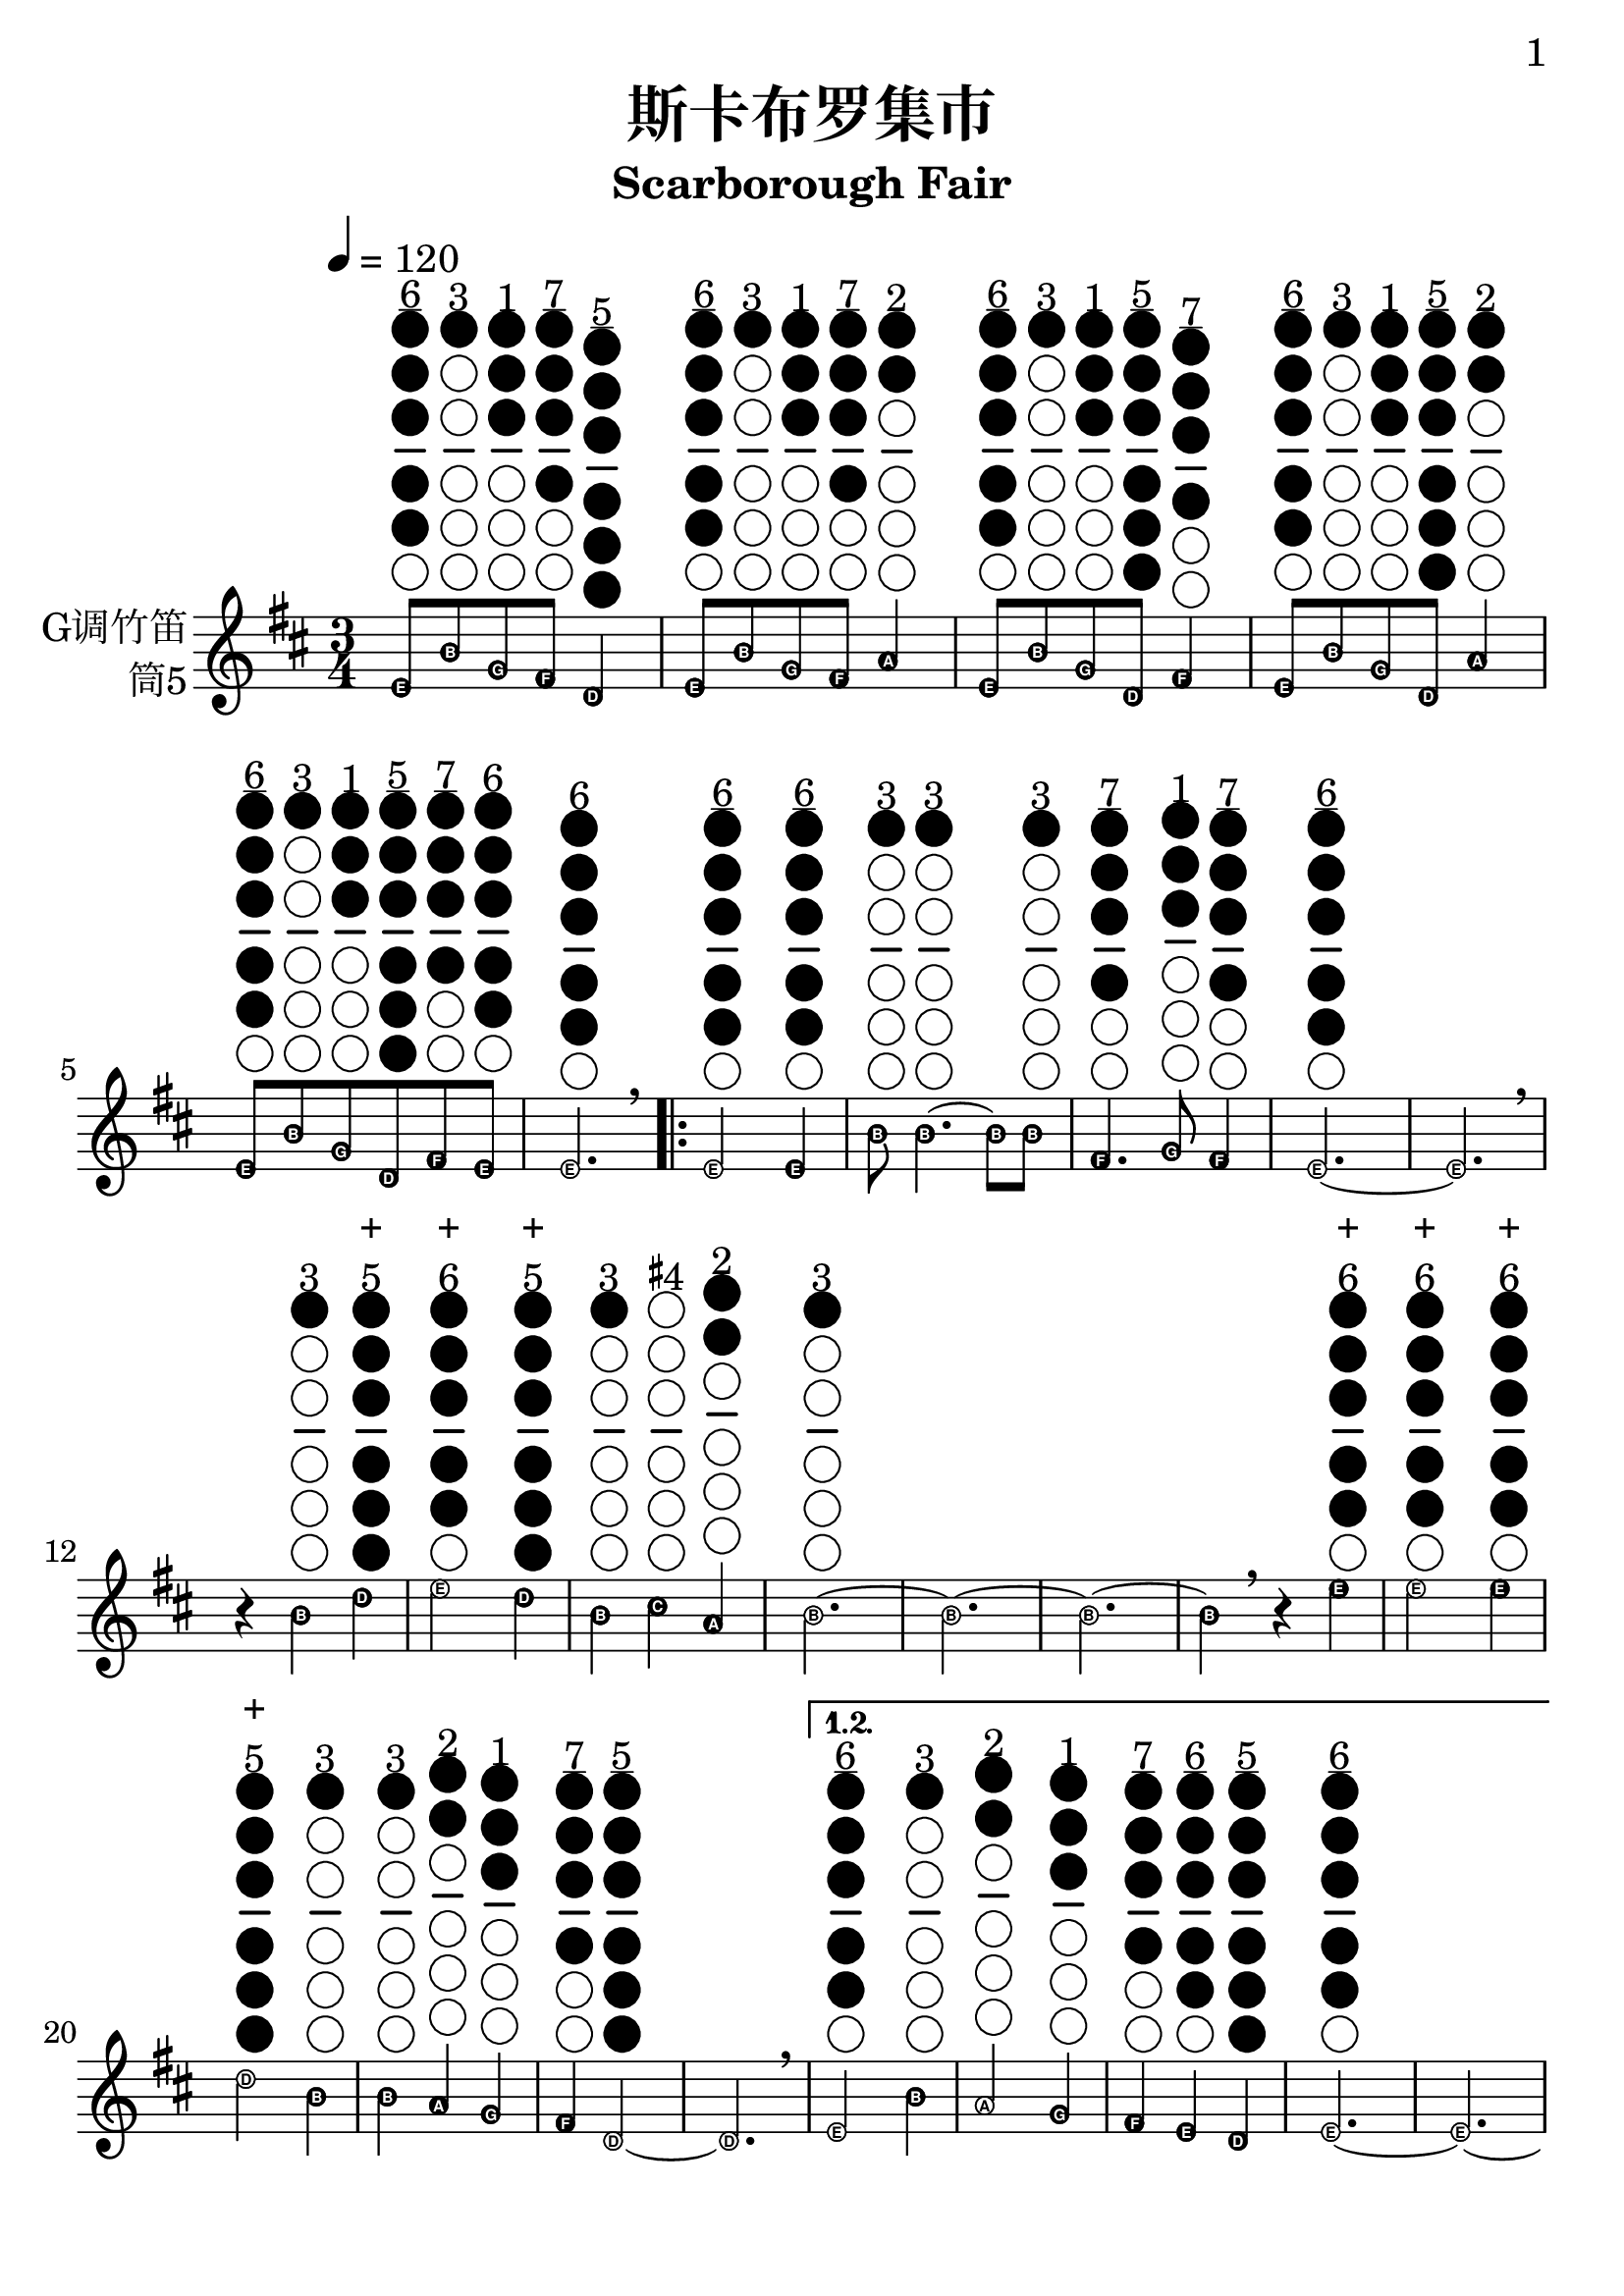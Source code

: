 \version "2.24.3"
\language english

\header {
  title = "斯卡布罗集市"
  subtitle = "Scarborough Fair"
  tagline = "github.com/Chen-Jialin"
}

\paper{
  #(set-paper-size "a4")
  print-page-number = ##t
  page-number-type = #'arabic
  print-first-page-number = ##t
  first-page-number = 1
  tagline = ##f
}

#(define Ez_numbers_engraver
   (make-engraver
    (acknowledgers
     ((note-head-interface engraver grob source-engraver)
      (let* ((context (ly:translator-context engraver))
       (tonic-pitch (ly:context-property context 'tonic))
       (tonic-name (ly:pitch-notename tonic-pitch))
       (grob-pitch
        (ly:event-property (event-cause grob) 'pitch))
       (grob-name (ly:pitch-notename grob-pitch))
       (delta (modulo (- grob-name tonic-name) 7))
       (note-names
        (make-vector 7 (number->string (1+ delta)))))
  (ly:grob-set-property! grob 'note-names note-names))))))

#(set-global-staff-size 26)

melody = \fixed c' {
  \clef treble
  \key d \major
  \time 3/4
  \tempo 4 = 120
  \easyHeadsOn
  \textLengthOn

  e8^\markup{\center-column{\underline "6" \woodwind-diagram #'tin-whistle
      #'((cc . (one two three four five)) (lh . ()) (rh . ()))
  }} b8^\markup{\center-column{"3" \woodwind-diagram #'tin-whistle
      #'((cc . (one)) (lh . ()) (rh . ()))
  }} g8^\markup{\center-column{"1" \woodwind-diagram #'tin-whistle
      #'((cc . (one two three)) (lh . ()) (rh . ()))
  }} fs8^\markup{\center-column{\underline "7" \woodwind-diagram #'tin-whistle
      #'((cc . (one two three four)) (lh . ()) (rh . ()))
  }} d4^\markup{\center-column{\underline "5" \woodwind-diagram #'tin-whistle
      #'((cc . (one two three four five six)) (lh . ()) (rh . ()))
  }} | e8^\markup{\center-column{\underline "6" \woodwind-diagram #'tin-whistle
      #'((cc . (one two three four five)) (lh . ()) (rh . ()))
  }} b8^\markup{\center-column{"3" \woodwind-diagram #'tin-whistle
      #'((cc . (one)) (lh . ()) (rh . ()))
  }} g8^\markup{\center-column{"1" \woodwind-diagram #'tin-whistle
      #'((cc . (one two three)) (lh . ()) (rh . ()))
  }} fs8^\markup{\center-column{\underline "7" \woodwind-diagram #'tin-whistle
      #'((cc . (one two three four)) (lh . ()) (rh . ()))
  }} a4^\markup{\center-column{"2" \woodwind-diagram #'tin-whistle
      #'((cc . (one two)) (lh . ()) (rh . ()))
  }} | e8^\markup{\center-column{\underline "6" \woodwind-diagram #'tin-whistle
      #'((cc . (one two three four five)) (lh . ()) (rh . ()))
  }} b8^\markup{\center-column{"3" \woodwind-diagram #'tin-whistle
      #'((cc . (one)) (lh . ()) (rh . ()))
  }} g8^\markup{\center-column{"1" \woodwind-diagram #'tin-whistle
      #'((cc . (one two three)) (lh . ()) (rh . ()))
  }} d8^\markup{\center-column{\underline "5" \woodwind-diagram #'tin-whistle
      #'((cc . (one two three four five six)) (lh . ()) (rh . ()))
  }} fs4^\markup{\center-column{\underline "7" \woodwind-diagram #'tin-whistle
      #'((cc . (one two three four)) (lh . ()) (rh . ()))
  }} | e8^\markup{\center-column{\underline "6" \woodwind-diagram #'tin-whistle
      #'((cc . (one two three four five)) (lh . ()) (rh . ()))
  }} b8^\markup{\center-column{"3" \woodwind-diagram #'tin-whistle
      #'((cc . (one)) (lh . ()) (rh . ()))
  }} g8^\markup{\center-column{"1" \woodwind-diagram #'tin-whistle
      #'((cc . (one two three)) (lh . ()) (rh . ()))
  }} d8^\markup{\center-column{\underline "5" \woodwind-diagram #'tin-whistle
      #'((cc . (one two three four five six)) (lh . ()) (rh . ()))
  }} a4^\markup{\center-column{"2" \woodwind-diagram #'tin-whistle
      #'((cc . (one two)) (lh . ()) (rh . ()))
  }} | e8^\markup{\center-column{\underline "6" \woodwind-diagram #'tin-whistle
      #'((cc . (one two three four five)) (lh . ()) (rh . ()))
  }} b8^\markup{\center-column{"3" \woodwind-diagram #'tin-whistle
      #'((cc . (one)) (lh . ()) (rh . ()))
  }} g8^\markup{\center-column{"1" \woodwind-diagram #'tin-whistle
      #'((cc . (one two three)) (lh . ()) (rh . ()))
  }} d8^\markup{\center-column{\underline "5" \woodwind-diagram #'tin-whistle
      #'((cc . (one two three four five six)) (lh . ()) (rh . ()))
  }} fs8^\markup{\center-column{\underline "7" \woodwind-diagram #'tin-whistle
      #'((cc . (one two three four)) (lh . ()) (rh . ()))
  }} e8^\markup{\center-column{"6" \woodwind-diagram #'tin-whistle
      #'((cc . (one two three four five)) (lh . ()) (rh . ()))
  }} | e2.^\markup{\center-column{"6" \woodwind-diagram #'tin-whistle
      #'((cc . (one two three four five)) (lh . ()) (rh . ()))
  }} \breathe |
  \repeat volta 4 {
    e2^\markup{\center-column{\underline "6" \woodwind-diagram #'tin-whistle
      #'((cc . (one two three four five)) (lh . ()) (rh . ()))
  }} e4^\markup{\center-column{\underline "6" \woodwind-diagram #'tin-whistle
      #'((cc . (one two three four five)) (lh . ()) (rh . ()))
  }} | b8^\markup{\center-column{"3" \woodwind-diagram #'tin-whistle
      #'((cc . (one)) (lh . ()) (rh . ()))
  }} b4.^\markup{\center-column{"3" \woodwind-diagram #'tin-whistle
      #'((cc . (one)) (lh . ()) (rh . ()))
  }}~ b8 b8^\markup{\center-column{"3" \woodwind-diagram #'tin-whistle
      #'((cc . (one)) (lh . ()) (rh . ()))
  }} | fs4.^\markup{\center-column{\underline "7" \woodwind-diagram #'tin-whistle
      #'((cc . (one two three four)) (lh . ()) (rh . ()))
  }} g8^\markup{\center-column{"1" \woodwind-diagram #'tin-whistle
      #'((cc . (one two three)) (lh . ()) (rh . ()))
  }} fs4^\markup{\center-column{\underline "7" \woodwind-diagram #'tin-whistle
      #'((cc . (one two three four)) (lh . ()) (rh . ()))
  }} | e2.^\markup{\center-column{\underline "6" \woodwind-diagram #'tin-whistle
      #'((cc . (one two three four five)) (lh . ()) (rh . ()))
  }}~ | e2. \breathe |
    r4 b4^\markup{\center-column{"3" \woodwind-diagram #'tin-whistle
      #'((cc . (one)) (lh . ()) (rh . ()))
  }} d'4^\markup{\center-column{+ "5" \woodwind-diagram #'tin-whistle
      #'((cc . (one two three four five six)) (lh . ()) (rh . ()))
  }} | e'2^\markup{\center-column{+ "6" \woodwind-diagram #'tin-whistle
      #'((cc . (one two three four five)) (lh . ()) (rh . ()))
  }} d'4^\markup{\center-column{+ "5" \woodwind-diagram #'tin-whistle
      #'((cc . (one two three four five six)) (lh . ()) (rh . ()))
  }} | b4^\markup{\center-column{"3" \woodwind-diagram #'tin-whistle
      #'((cc . (one)) (lh . ()) (rh . ()))
  }} cs'4^\markup{\center-column{\concat{\super\sharp "4"} \woodwind-diagram #'tin-whistle
      #'((cc . ()) (lh . ()) (rh . ()))
  }} a4^\markup{\center-column{"2" \woodwind-diagram #'tin-whistle
      #'((cc . (one two)) (lh . ()) (rh . ()))
  }} | b2.^\markup{\center-column{"3" \woodwind-diagram #'tin-whistle
      #'((cc . (one)) (lh . ()) (rh . ()))
  }}~ | b2.~ | b2.~ |
    b4 \breathe r4 e'4^\markup{\center-column{+ "6" \woodwind-diagram #'tin-whistle
      #'((cc . (one two three four five)) (lh . ()) (rh . ()))
  }} | e'2^\markup{\center-column{+ "6" \woodwind-diagram #'tin-whistle
      #'((cc . (one two three four five)) (lh . ()) (rh . ()))
  }} e'4^\markup{\center-column{+ "6" \woodwind-diagram #'tin-whistle
      #'((cc . (one two three four five)) (lh . ()) (rh . ()))
  }} | d'2^\markup{\center-column{+ "5" \woodwind-diagram #'tin-whistle
      #'((cc . (one two three four five six)) (lh . ()) (rh . ()))
  }} b4^\markup{\center-column{"3" \woodwind-diagram #'tin-whistle
      #'((cc . (one)) (lh . ()) (rh . ()))
  }} | b4^\markup{\center-column{"3" \woodwind-diagram #'tin-whistle
      #'((cc . (one)) (lh . ()) (rh . ()))
  }} a4^\markup{\center-column{"2" \woodwind-diagram #'tin-whistle
      #'((cc . (one two)) (lh . ()) (rh . ()))
  }} g4^\markup{\center-column{"1" \woodwind-diagram #'tin-whistle
      #'((cc . (one two three)) (lh . ()) (rh . ()))
  }} | fs4^\markup{\center-column{\underline "7" \woodwind-diagram #'tin-whistle
      #'((cc . (one two three four)) (lh . ()) (rh . ()))
  }} d2^\markup{\center-column{\underline "5" \woodwind-diagram #'tin-whistle
      #'((cc . (one two three four five six)) (lh . ()) (rh . ()))
  }}~ | d2. \breathe |
    \alternative{
      \volta 1,2 {
        e2^\markup{\center-column{\underline "6" \woodwind-diagram #'tin-whistle
      #'((cc . (one two three four five)) (lh . ()) (rh . ()))
  }} b4^\markup{\center-column{"3" \woodwind-diagram #'tin-whistle
      #'((cc . (one)) (lh . ()) (rh . ()))
  }} | a2^\markup{\center-column{"2" \woodwind-diagram #'tin-whistle
      #'((cc . (one two)) (lh . ()) (rh . ()))
  }} g4^\markup{\center-column{"1" \woodwind-diagram #'tin-whistle
      #'((cc . (one two three)) (lh . ()) (rh . ()))
  }} | fs4^\markup{\center-column{\underline "7" \woodwind-diagram #'tin-whistle
      #'((cc . (one two three four)) (lh . ()) (rh . ()))
  }} e4^\markup{\center-column{\underline "6" \woodwind-diagram #'tin-whistle
      #'((cc . (one two three four five)) (lh . ()) (rh . ()))
  }} d4^\markup{\center-column{\underline "5" \woodwind-diagram #'tin-whistle
      #'((cc . (one two three four five six)) (lh . ()) (rh . ()))
  }} | e2.^\markup{\center-column{\underline "6" \woodwind-diagram #'tin-whistle
      #'((cc . (one two three four five)) (lh . ()) (rh . ()))
  }}~ | e2.~ | e2.~ | e2 \breathe e4^\markup{\center-column{\underline "6" \woodwind-diagram #'tin-whistle
      #'((cc . (one two three four five)) (lh . ()) (rh . ()))
  }}
      }
      \volta 3 {
        e8^\markup{\center-column{\underline "6" \woodwind-diagram #'tin-whistle
      #'((cc . (one two three four five)) (lh . ()) (rh . ()))
  }} b8^\markup{\center-column{"3" \woodwind-diagram #'tin-whistle
      #'((cc . (one)) (lh . ()) (rh . ()))
  }} e8^\markup{\center-column{\underline "6" \woodwind-diagram #'tin-whistle
      #'((cc . (one two three four five)) (lh . ()) (rh . ()))
  }} g8^\markup{\center-column{"1" \woodwind-diagram #'tin-whistle
      #'((cc . (one two three)) (lh . ()) (rh . ()))
  }} e4^\markup{\center-column{\underline "6" \woodwind-diagram #'tin-whistle
      #'((cc . (one two three four five)) (lh . ()) (rh . ()))
  }} | e8^\markup{\center-column{\underline "6" \woodwind-diagram #'tin-whistle
      #'((cc . (one two three four five)) (lh . ()) (rh . ()))
  }} b8^\markup{\center-column{"3" \woodwind-diagram #'tin-whistle
      #'((cc . (one)) (lh . ()) (rh . ()))
  }} e8^\markup{\center-column{\underline "6" \woodwind-diagram #'tin-whistle
      #'((cc . (one two three four five)) (lh . ()) (rh . ()))
  }} g8^\markup{\center-column{"1" \woodwind-diagram #'tin-whistle
      #'((cc . (one two three)) (lh . ()) (rh . ()))
  }} fs4^\markup{\center-column{\underline "7" \woodwind-diagram #'tin-whistle
      #'((cc . (one two three four)) (lh . ()) (rh . ()))
  }} | e8^\markup{\center-column{\underline "6" \woodwind-diagram #'tin-whistle
      #'((cc . (one two three four five)) (lh . ()) (rh . ()))
  }} b8^\markup{\center-column{"3" \woodwind-diagram #'tin-whistle
      #'((cc . (one)) (lh . ()) (rh . ()))
  }} e8^\markup{\center-column{\underline "6" \woodwind-diagram #'tin-whistle
      #'((cc . (one two three four five)) (lh . ()) (rh . ()))
  }} g8^\markup{\center-column{"1" \woodwind-diagram #'tin-whistle
      #'((cc . (one two three)) (lh . ()) (rh . ()))
  }} g4^\markup{\center-column{"1" \woodwind-diagram #'tin-whistle
      #'((cc . (one two three)) (lh . ()) (rh . ()))
  }} | e8^\markup{\center-column{\underline "6" \woodwind-diagram #'tin-whistle
      #'((cc . (one two three four five)) (lh . ()) (rh . ()))
  }} b8^\markup{\center-column{"3" \woodwind-diagram #'tin-whistle
      #'((cc . (one)) (lh . ()) (rh . ()))
  }} e8^\markup{\center-column{\underline "6" \woodwind-diagram #'tin-whistle
      #'((cc . (one two three four five)) (lh . ()) (rh . ()))
  }} g8^\markup{\center-column{"1" \woodwind-diagram #'tin-whistle
      #'((cc . (one two three)) (lh . ()) (rh . ()))
  }} a4^\markup{\center-column{"2" \woodwind-diagram #'tin-whistle
      #'((cc . (one two)) (lh . ()) (rh . ()))
  }} | e8^\markup{\center-column{\underline "6" \woodwind-diagram #'tin-whistle
      #'((cc . (one two three four five)) (lh . ()) (rh . ()))
  }} b8^\markup{\center-column{"3" \woodwind-diagram #'tin-whistle
      #'((cc . (one)) (lh . ()) (rh . ()))
  }} e8^\markup{\center-column{\underline "6" \woodwind-diagram #'tin-whistle
      #'((cc . (one two three four five)) (lh . ()) (rh . ()))
  }} g8^\markup{\center-column{"1" \woodwind-diagram #'tin-whistle
      #'((cc . (one two three)) (lh . ()) (rh . ()))
  }} e4^\markup{\center-column{\underline "6" \woodwind-diagram #'tin-whistle
      #'((cc . (one two three four five)) (lh . ()) (rh . ()))
  }} | e8^\markup{\center-column{\underline "6" \woodwind-diagram #'tin-whistle
      #'((cc . (one two three four five)) (lh . ()) (rh . ()))
  }} b8^\markup{\center-column{"3" \woodwind-diagram #'tin-whistle
      #'((cc . (one)) (lh . ()) (rh . ()))
  }} e8^\markup{\center-column{"6" \woodwind-diagram #'tin-whistle
      #'((cc . (one two three four five)) (lh . ()) (rh . ()))
  }} fs8^\markup{\center-column{\underline "7" \woodwind-diagram #'tin-whistle
      #'((cc . (one two three four)) (lh . ()) (rh . ()))
  }} g8^\markup{\center-column{"1" \woodwind-diagram #'tin-whistle
      #'((cc . (one two three)) (lh . ()) (rh . ()))
  }} a8^\markup{\center-column{"2" \woodwind-diagram #'tin-whistle
      #'((cc . (one two)) (lh . ()) (rh . ()))
  }} \breathe |
        b2.^\markup{\center-column{"3" \woodwind-diagram #'tin-whistle
      #'((cc . (one)) (lh . ()) (rh . ()))
  }} | b2^\markup{\center-column{"3" \woodwind-diagram #'tin-whistle
      #'((cc . (one)) (lh . ()) (rh . ()))
  }} a4^\markup{\center-column{"2" \woodwind-diagram #'tin-whistle
      #'((cc . (one two)) (lh . ()) (rh . ()))
  }} | g4^\markup{\center-column{"1" \woodwind-diagram #'tin-whistle
      #'((cc . (one two three)) (lh . ()) (rh . ()))
  }} fs2^\markup{\center-column{\underline "7" \woodwind-diagram #'tin-whistle
      #'((cc . (one two three four)) (lh . ()) (rh . ()))
  }} | e2^\markup{\center-column{\underline "6" \woodwind-diagram #'tin-whistle
      #'((cc . (one two three four five)) (lh . ()) (rh . ()))
  }} d4^\markup{\center-column{\underline "5" \woodwind-diagram #'tin-whistle
      #'((cc . (one two three four five six)) (lh . ()) (rh . ()))
  }} | e2.^\markup{\center-column{\underline "6" \woodwind-diagram #'tin-whistle
      #'((cc . (one two three four five)) (lh . ()) (rh . ()))
  }}~ | e2. \breathe |
      }
      \volta 4 {
        e2^\markup{\center-column{\underline "6" \woodwind-diagram #'tin-whistle
      #'((cc . (one two three four five)) (lh . ()) (rh . ()))
  }} b4^\markup{\center-column{"3" \woodwind-diagram #'tin-whistle
      #'((cc . (one)) (lh . ()) (rh . ()))
  }} | a2^\markup{\center-column{"2" \woodwind-diagram #'tin-whistle
      #'((cc . (one two)) (lh . ()) (rh . ()))
  }} g4^\markup{\center-column{"1" \woodwind-diagram #'tin-whistle
      #'((cc . (one two three)) (lh . ()) (rh . ()))
  }} | fs4^\markup{\center-column{\underline "7" \woodwind-diagram #'tin-whistle
      #'((cc . (one two three four)) (lh . ()) (rh . ()))
  }} e4^\markup{\center-column{\underline "6" \woodwind-diagram #'tin-whistle
      #'((cc . (one two three four five)) (lh . ()) (rh . ()))
  }} d4^\markup{\center-column{\underline "5" \woodwind-diagram #'tin-whistle
      #'((cc . (one two three four five six)) (lh . ()) (rh . ()))
  }} | e2.^\markup{\center-column{\underline "6" \woodwind-diagram #'tin-whistle
      #'((cc . (one two three four five)) (lh . ()) (rh . ()))
  }}~ | e2.~ | e2.~ | e2 \breathe r4 |
      }
    }
  }
}

\score {
  \new Staff \with {
    instrumentName = \markup{\right-column{
        G调竹笛
        筒5
      }
    }
    % midiInstrument = "shakuhachi"
  } \melody
  \layout { }
}
